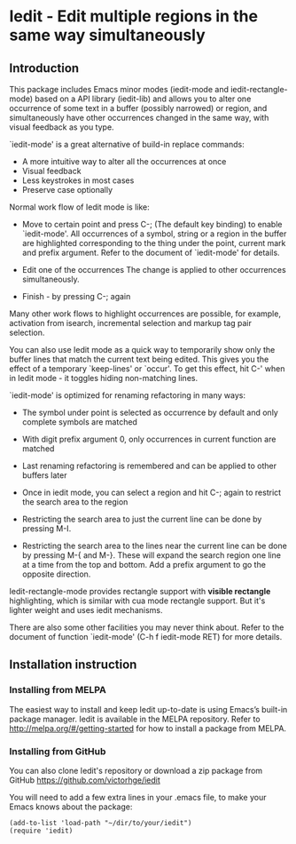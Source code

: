 * Iedit - Edit multiple regions in the same way simultaneously
[[http://melpa.org/#/iedit][file:http://melpa.org/packages/iedit-badge.svg]]
[[http://stable.melpa.org/#/iedit][file:http://stable.melpa.org/packages/iedit-badge.svg]]

[[./iedit-demo.gif]]
** Introduction
This package includes Emacs minor modes (iedit-mode and iedit-rectangle-mode)
based on a API library (iedit-lib) and allows you to alter one occurrence of
some text in a buffer (possibly narrowed) or region, and simultaneously have
other occurrences changed in the same way, with visual feedback as you type.

`iedit-mode' is a great alternative of build-in replace commands:

 - A more intuitive way to alter all the occurrences at once
 - Visual feedback
 - Less keystrokes in most cases
 - Preserve case optionally

Normal work flow of Iedit mode is like:

 - Move to certain point and press C-; (The default key binding) to enable
   `iedit-mode'.  All occurrences of a symbol, string or a region in the buffer
   are highlighted corresponding to the thing under the point, current mark and
   prefix argument.  Refer to the document of `iedit-mode' for details.

 - Edit one of the occurrences
   The change is applied to other occurrences simultaneously.

 - Finish - by pressing C-; again

Many other work flows to highlight occurrences are possible, for example,
activation from isearch, incremental selection and markup tag pair selection.

You can also use Iedit mode as a quick way to temporarily show only the
buffer lines that match the current text being edited.  This gives you the
effect of a temporary `keep-lines' or `occur'.  To get this effect, hit C-'
when in Iedit mode - it toggles hiding non-matching lines.

`iedit-mode' is optimized for renaming refactoring in many ways:

 - The symbol under point is selected as occurrence by default and only complete
   symbols are matched

 - With digit prefix argument 0, only occurrences in current function are matched

 - Last renaming refactoring is remembered and can be applied to other buffers
   later

 - Once in iedit mode, you can select a region and hit C-; again to restrict the
   search area to the region

 - Restricting the search area to just the current line can be done by
   pressing M-I.

 - Restricting the search area to the lines near the current line can
   be done by pressing M-{ and M-}. These will expand the search
   region one line at a time from the top and bottom.  Add a prefix
   argument to go the opposite direction.

Iedit-rectangle-mode provides rectangle support with *visible rectangle*
highlighting, which is similar with cua mode rectangle support.  But it's
lighter weight and uses iedit mechanisms.

There are also some other facilities you may never think about.  Refer to the
document of function `iedit-mode' (C-h f iedit-mode RET) for more details.

** Installation instruction
*** Installing from MELPA
The easiest way to install and keep Iedit up-to-date is using Emacs’s built-in
package manager.  Iedit is available in the MELPA repository.  Refer to
http://melpa.org/#/getting-started for how to install a package from MELPA.

*** Installing from GitHub
You can also clone Iedit's repository or download a zip package from GitHub
https://github.com/victorhge/iedit

You will need to add a few extra lines in your .emacs file, to make your Emacs
knows about the package:
#+BEGIN_SRC elisp
(add-to-list 'load-path "~/dir/to/your/iedit")
(require 'iedit)
#+END_SRC


#  LocalWords:  Iedit iedit
